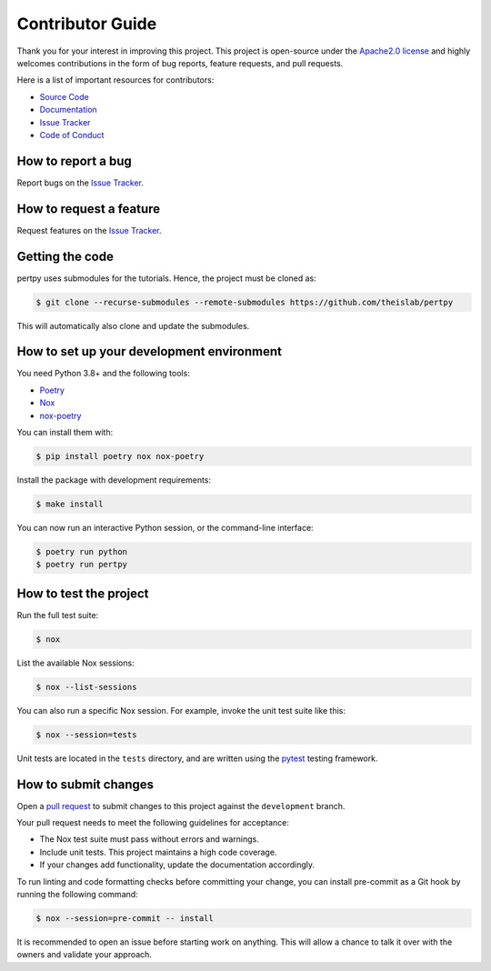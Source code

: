 Contributor Guide
=================

Thank you for your interest in improving this project.
This project is open-source under the `Apache2.0 license`_ and
highly welcomes contributions in the form of bug reports, feature requests, and pull requests.

Here is a list of important resources for contributors:

- `Source Code`_
- `Documentation`_
- `Issue Tracker`_
- `Code of Conduct`_

.. _Apache2.0 license: https://opensource.org/licenses/Apache2.0
.. _Source Code: https://github.com/theislab/pertpy
.. _Documentation: https://pertpy.readthedocs.io/
.. _Issue Tracker: https://github.com/theislab/pertpy/issues

How to report a bug
-------------------

Report bugs on the `Issue Tracker`_.


How to request a feature
------------------------

Request features on the `Issue Tracker`_.

Getting the code
----------------

pertpy uses submodules for the tutorials. Hence, the project must be cloned as:

.. code:: console

    $ git clone --recurse-submodules --remote-submodules https://github.com/theislab/pertpy

This will automatically also clone and update the submodules.

How to set up your development environment
------------------------------------------

You need Python 3.8+ and the following tools:

- Poetry_
- Nox_
- nox-poetry_

You can install them with:

.. code:: console

    $ pip install poetry nox nox-poetry

Install the package with development requirements:

.. code:: console

   $ make install

You can now run an interactive Python session,
or the command-line interface:

.. code:: console

   $ poetry run python
   $ poetry run pertpy

.. _Poetry: https://python-poetry.org/
.. _Nox: https://nox.thea.codes/
.. _nox-poetry: https://nox-poetry.readthedocs.io/


How to test the project
-----------------------

Run the full test suite:

.. code:: console

   $ nox

List the available Nox sessions:

.. code:: console

   $ nox --list-sessions

You can also run a specific Nox session.
For example, invoke the unit test suite like this:

.. code:: console

   $ nox --session=tests

Unit tests are located in the ``tests`` directory,
and are written using the pytest_ testing framework.

.. _pytest: https://pytest.readthedocs.io/


How to submit changes
---------------------

Open a `pull request`_ to submit changes to this project against the ``development`` branch.

Your pull request needs to meet the following guidelines for acceptance:

- The Nox test suite must pass without errors and warnings.
- Include unit tests. This project maintains a high code coverage.
- If your changes add functionality, update the documentation accordingly.

To run linting and code formatting checks before committing your change, you can install pre-commit as a Git hook by running the following command:

.. code:: console

   $ nox --session=pre-commit -- install

It is recommended to open an issue before starting work on anything.
This will allow a chance to talk it over with the owners and validate your approach.

.. _pull request: https://github.com/theislab/pertpy/pulls
.. _Code of Conduct: CODE_OF_CONDUCT.rst
